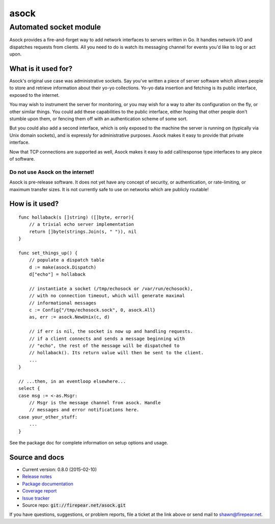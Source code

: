 ***********************
asock
***********************
Automated socket module
#######################

Asock provides a fire-and-forget way to add network interfaces to
servers written in Go. It handles network I/O and dispatches requests
from clients. All you need to do is watch its messaging channel for
events you'd like to log or act upon.

What is it used for?
====================

Asock's original use case was administrative sockets. Say you've
written a piece of server software which allows people to store and
retrieve information about their yo-yo collections. Yo-yo data
insertion and fetching is its public interface, exposed to the
internet.

You may wish to instrument the server for monitoring, or you may wish
for a way to alter its configuration on the fly, or other similar
things. You could add these capabilities to the public interface,
either hoping that other people don't stumble upon them, or fencing
them off with an authentication scheme of some sort.

But you could also add a second interface, which is only exposed to
the machine the server is running on (typically via Unix domain
sockets), and is expressly for administrative purposes. Asock makes it
easy to provide that private interface.

Now that TCP connections are supported as well, Asock makes it easy to
add call/response type interfaces to any piece of software.

Do not use Asock on the internet!
---------------------------------

Asock is pre-release software. It does not yet have any concept of
security, or authentication, or rate-limiting, or maximum transfer
sizes.  It is not currently safe to use on networks which are publicly
routable!

How is it used?
===============

::

    func hollaback(s []string) ([]byte, error){
        // a trivial echo server implementation
        return []byte(strings.Join(s, " ")), nil
    }
    
    func set_things_up() {
        // populate a dispatch table
        d := make(asock.Dispatch)
        d["echo"] = hollaback
        
        // instantiate a socket (/tmp/echosock or /var/run/echosock),
        // with no connection timeout, which will generate maximal
        // informational messages
        c := Config{"/tmp/echosock.sock", 0, asock.All}
        as, err := asock.NewUnix(c, d)
        
        // if err is nil, the socket is now up and handling requests.
        // if a client connects and sends a message beginning with
        // "echo", the rest of the message will be dispatched to
        // hollaback(). Its return value will then be sent to the client.
        ...    
    }

    // ...then, in an eventloop elsewhere...
    select {
    case msg := <-as.Msgr:
        // Msgr is the message channel from asock. Handle
        // messages and error notifications here.
    case your_other_stuff:
        ...
    }

See the package doc for complete information on setup options and usage.

Source and docs
===============

* Current version: 0.8.0 (2015-02-10)

* `Release notes <http://firepear.net/asock/RELEASE_NOTES.txt>`_

* `Package documentation <http://firepear.net:6060/pkg/firepear.net/asock/>`_

* `Coverage report <http://firepear.net/asock/coverage.html>`_

* `Issue tracker <https://firepear.atlassian.net/browse/AD>`_
  
* Source repo: :code:`git://firepear.net/asock.git`


If you have questions, suggestions, or problem reports, file a ticket
at the link above or send mail to shawn@firepear.net.
